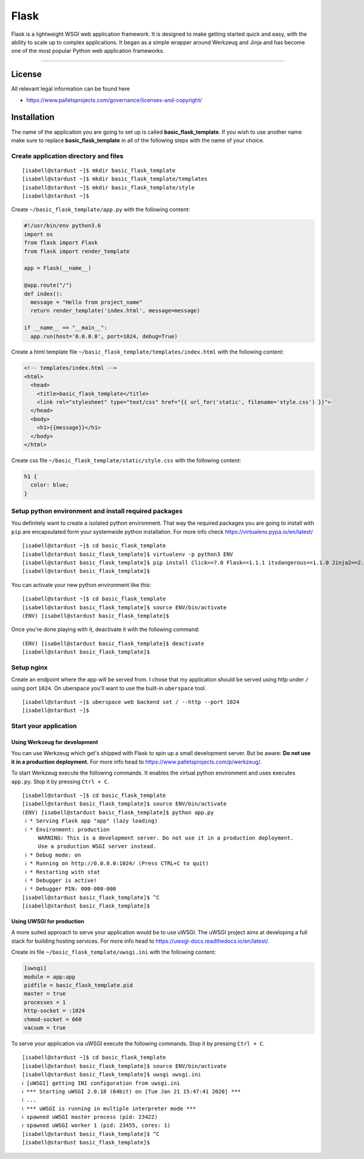 .. highlight:: console
.. author:: Benjamin Wießneth <bwiessneth@gmail.com>
.. tag:: lang-python
.. tag:: web
.. sidebar:: About



#####
Flask
#####

.. tag_list::

Flask is a lightweight WSGI web application framework. It is designed to make getting started quick and easy, with the ability to scale up to complex applications. It began as a simple wrapper around Werkzeug and Jinja and has become one of the most popular Python web application frameworks.

----

License
=======

All relevant legal information can be found here

* https://www.palletsprojects.com/governance/licenses-and-copyright/



Installation
============

The name of the application you are going to set up is called **basic_flask_template**.
If you wish to use another name make sure to replace **basic_flask_template** in all of the following steps with the name of your choice.



Create application directory and files
--------------------------------------

::

  [isabell@stardust ~]$ mkdir basic_flask_template
  [isabell@stardust ~]$ mkdir basic_flask_template/templates
  [isabell@stardust ~]$ mkdir basic_flask_template/style
  [isabell@stardust ~]$

Create ``~/basic_flask_template/app.py`` with the following content:

.. code-block:: python

  #!/usr/bin/env python3.6
  import os
  from flask import Flask
  from flask import render_template

  app = Flask(__name__)

  @app.route("/")
  def index():
    message = "Hello from project_name"
    return render_template('index.html', message=message)

  if __name__ == "__main__":
    app.run(host='0.0.0.0', port=1024, debug=True)


Create a html template file ``~/basic_flask_template/templates/index.html`` with the following content:

.. code-block:: html

  <!-- templates/index.html -->
  <html>
    <head>
      <title>basic_flask_template</title>
      <link rel="stylesheet" type="text/css" href="{{ url_for('static', filename='style.css') }}">
    </head>
    <body>
      <h1>{{message}}</h1>
    </body>
  </html>


Create css file ``~/basic_flask_template/static/style.css`` with the following content:

.. code-block:: css

  h1 {
    color: blue;
  }


Setup python environment and install required packages
------------------------------------------------------

You definitely want to create a isolated python environment. That way the required packages you are going to install with ``pip`` are encapsulated form your systemwide python installation. For more info check https://virtualenv.pypa.io/en/latest/

::

  [isabell@stardust ~]$ cd basic_flask_template
  [isabell@stardust basic_flask_template]$ virtualenv -p python3 ENV
  [isabell@stardust basic_flask_template]$ pip install Click==7.0 Flask==1.1.1 itsdangerous==1.1.0 Jinja2==2.10.3 MarkupSafe==1.1.1 uWSGI==2.0.18 Werkzeug==0.16.0
  [isabell@stardust basic_flask_template]$

You can activate your new python environment like this:

::

  [isabell@stardust ~]$ cd basic_flask_template
  [isabell@stardust basic_flask_template]$ source ENV/bin/activate
  (ENV) [isabell@stardust basic_flask_template]$

Once you're done playing with it, deactivate it with the following command:

::

  (ENV) [isabell@stardust basic_flask_template]$ deactivate
  [isabell@stardust basic_flask_template]$



Setup nginx
-----------

Create an endpoint where the app will be served from. I chose that my application should be served using http under ``/`` using port ``1024``.
On uberspace you'll want to use the built-in ``uberspace`` tool.

::

  [isabell@stardust ~]$ uberspace web backend set / --http --port 1024
  [isabell@stardust ~]$



Start your application
----------------------

Using Werkzeug for development
^^^^^^^^^^^^^^^^^^^^^^^^^^^^^^

You can use Werkzeug which get's shipped with Flask to spin up a small development server. But be aware: **Do not use it in a production deployment.** For more info head to https://www.palletsprojects.com/p/werkzeug/.

To start Werkzeug execute the following commands. It enables the virtual python environment and uses executes ``app.py``. Stop it by pressing ``Ctrl + C``.

::

  [isabell@stardust ~]$ cd basic_flask_template
  [isabell@stardust basic_flask_template]$ source ENV/bin/activate
  (ENV) [isabell@stardust basic_flask_template]$ python app.py
   ℹ * Serving Flask app "app" (lazy loading)
   ℹ * Environment: production
       WARNING: This is a development server. Do not use it in a production deployment.
       Use a production WSGI server instead.
   ℹ * Debug mode: on
   ℹ * Running on http://0.0.0.0:1024/ (Press CTRL+C to quit)
   ℹ * Restarting with stat
   ℹ * Debugger is active!
   ℹ * Debugger PIN: 000-000-000
  [isabell@stardust basic_flask_template]$ ^C
  [isabell@stardust basic_flask_template]$


Using UWSGI for production
^^^^^^^^^^^^^^^^^^^^^^^^^^

A more suited approach to serve your application would be to use uWSGI.
The uWSGI project aims at developing a full stack for building hosting services. For more info head to https://uwsgi-docs.readthedocs.io/en/latest/.

Create ini file ``~/basic_flask_template/uwsgi.ini`` with the following content:

.. code-block:: ini

  [uwsgi]
  module = app:app
  pidfile = basic_flask_template.pid
  master = true
  processes = 1
  http-socket = :1024
  chmod-socket = 660
  vacuum = true


To serve your application via uWSGI execute the following commands. Stop it by pressing ``Ctrl + C``.

::

  [isabell@stardust ~]$ cd basic_flask_template
  [isabell@stardust basic_flask_template]$ source ENV/bin/activate
  [isabell@stardust basic_flask_template]$ uwsgi uwsgi.ini
  ℹ [uWSGI] getting INI configuration from uwsgi.ini
  ℹ *** Starting uWSGI 2.0.18 (64bit) on [Tue Jan 21 15:47:41 2020] ***
  ℹ ...
  ℹ *** uWSGI is running in multiple interpreter mode ***
  ℹ spawned uWSGI master process (pid: 23422)
  ℹ spawned uWSGI worker 1 (pid: 23455, cores: 1)
  [isabell@stardust basic_flask_template]$ ^C
  [isabell@stardust basic_flask_template]$
